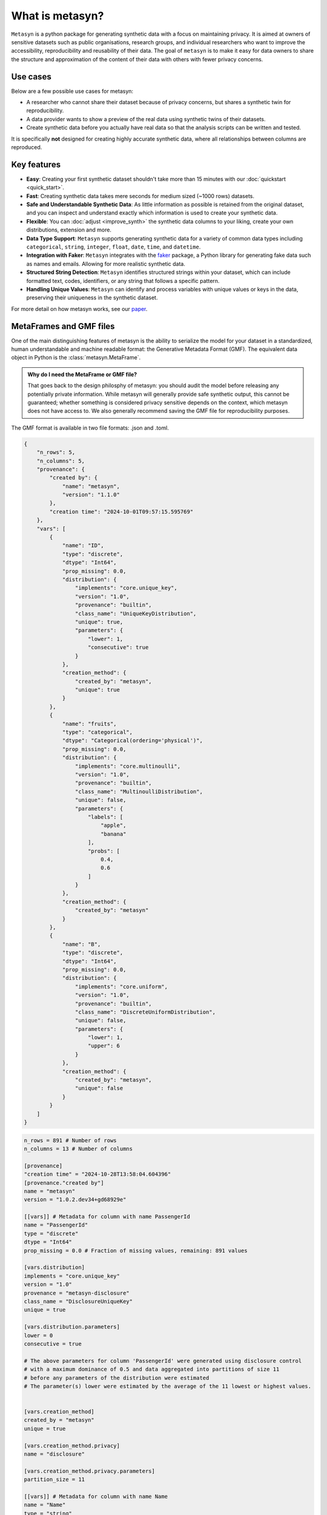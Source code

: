 What is metasyn?
================

``Metasyn`` is a python package for generating synthetic data with a focus on maintaining privacy.
It is aimed at owners of sensitive datasets such as public organisations, research groups, and individual researchers who
want to improve the accessibility, reproducibility and reusability of their data. The goal of ``metasyn`` is to make it easy
for data owners to share the structure and approximation of the content of their data with others with fewer privacy concerns.

Use cases
---------

Below are a few possible use cases for metasyn:

- A researcher who cannot share their dataset because of privacy concerns, but shares a synthetic twin for reproducibility.
- A data provider wants to show a preview of the real data using synthetic twins of their datasets.
- Create synthetic data before you actually have real data so that the analysis scripts can be written and tested.

It is specifically **not** designed for creating highly accurate synthetic data, where all relationships between columns are reproduced.

Key features
------------
- **Easy**: Creating your first synthetic dataset shouldn't take more than 15 minutes with our :doc:`quickstart <quick_start>`.
- **Fast**: Creating synthetic data takes mere seconds for medium sized (~1000 rows) datasets.
- **Safe and Understandable Synthetic Data**: As little information as possible is retained from the original dataset, and you can inspect and understand exactly which information is used to create your synthetic data.
- **Flexible**: You can :doc:`adjust <improve_synth>` the synthetic data columns to your liking, create your own distributions, extension and more.
- **Data Type Support**: ``Metasyn`` supports generating synthetic data for a variety of common data types including ``categorical``, ``string``, ``integer``, ``float``, ``date``, ``time``, and ``datetime``.
- **Integration with Faker**: ``Metasyn`` integrates with the `faker <https://github.com/joke2k/faker>`__ package, a Python library for generating fake data such as names and emails. Allowing for more realistic synthetic data.
- **Structured String Detection**: ``Metasyn`` identifies structured strings within your dataset, which can include formatted text, codes, identifiers, or any string that follows a specific pattern.
- **Handling Unique Values**: ``Metasyn`` can identify and process variables with unique values or keys in the data, preserving their uniqueness in the synthetic dataset.


For more detail on how metasyn works, see our `paper <https://github.com/sodascience/metasyn/blob/main/docs/paper/paper.pdf>`_.

.. _metaframes and GMF:

MetaFrames and GMF files
------------------------

.. image:: /images/pipeline_basic.png
   :alt: Metasyn Pipeline
   :align: center

One of the main distinguishing features of metasyn is the ability to serialize the model for
your dataset in a standardized, human understandable and machine readable format: the Generative
Metadata Format (GMF). The equivalent data object in Python is the :class:`metasyn.MetaFrame`.

.. admonition:: Why do I need the MetaFrame or GMF file?

  That goes back to the design philosphy of metasyn: you should audit the model before releasing
  any potentially private information. While metasyn will generally provide safe synthetic output,
  this cannot be guaranteed; whether something is considered privacy sensitive depends on the
  context, which metasyn does not have access to. We also generally recommend saving the GMF file
  for reproducibility purposes.

The GMF format is available in two file formats: .json and .toml. 

.. raw:: html

   <details> 
   <summary> An example of a .json GMF file [click to expand]: </summary>

.. code-block:: json

  {
      "n_rows": 5,
      "n_columns": 5,
      "provenance": {
          "created by": {
              "name": "metasyn",
              "version": "1.1.0"
          },
          "creation time": "2024-10-01T09:57:15.595769"
      },
      "vars": [
          {
              "name": "ID",
              "type": "discrete",
              "dtype": "Int64",
              "prop_missing": 0.0,
              "distribution": {
                  "implements": "core.unique_key",
                  "version": "1.0",
                  "provenance": "builtin",
                  "class_name": "UniqueKeyDistribution",
                  "unique": true,
                  "parameters": {
                      "lower": 1,
                      "consecutive": true
                  }
              },
              "creation_method": {
                  "created_by": "metasyn",
                  "unique": true
              }
          },
          {
              "name": "fruits",
              "type": "categorical",
              "dtype": "Categorical(ordering='physical')",
              "prop_missing": 0.0,
              "distribution": {
                  "implements": "core.multinoulli",
                  "version": "1.0",
                  "provenance": "builtin",
                  "class_name": "MultinoulliDistribution",
                  "unique": false,
                  "parameters": {
                      "labels": [
                          "apple",
                          "banana"
                      ],
                      "probs": [
                          0.4,
                          0.6
                      ]
                  }
              },
              "creation_method": {
                  "created_by": "metasyn"
              }
          },
          {
              "name": "B",
              "type": "discrete",
              "dtype": "Int64",
              "prop_missing": 0.0,
              "distribution": {
                  "implements": "core.uniform",
                  "version": "1.0",
                  "provenance": "builtin",
                  "class_name": "DiscreteUniformDistribution",
                  "unique": false,
                  "parameters": {
                      "lower": 1,
                      "upper": 6
                  }
              },
              "creation_method": {
                  "created_by": "metasyn",
                  "unique": false
              }
          }
      ]
  }

.. raw:: html

   </details> 
   <br>

.. raw:: html

   <details> 
   <summary> An example of a .toml GMF file [click to expand]: </summary>

.. code-block:: toml

  n_rows = 891 # Number of rows
  n_columns = 13 # Number of columns

  [provenance]
  "creation time" = "2024-10-28T13:58:04.604396"
  [provenance."created by"]
  name = "metasyn"
  version = "1.0.2.dev34+gd68929e"

  [[vars]] # Metadata for column with name PassengerId
  name = "PassengerId"
  type = "discrete"
  dtype = "Int64"
  prop_missing = 0.0 # Fraction of missing values, remaining: 891 values

  [vars.distribution]
  implements = "core.unique_key"
  version = "1.0"
  provenance = "metasyn-disclosure"
  class_name = "DisclosureUniqueKey"
  unique = true

  [vars.distribution.parameters]
  lower = 0
  consecutive = true

  # The above parameters for column 'PassengerId' were generated using disclosure control
  # with a maximum dominance of 0.5 and data aggregated into partitions of size 11
  # before any parameters of the distribution were estimated
  # The parameter(s) lower were estimated by the average of the 11 lowest or highest values.


  [vars.creation_method]
  created_by = "metasyn"
  unique = true

  [vars.creation_method.privacy]
  name = "disclosure"

  [vars.creation_method.privacy.parameters]
  partition_size = 11

  [[vars]] # Metadata for column with name Name
  name = "Name"
  type = "string"
  dtype = "String"
  prop_missing = 0.1 # Fraction of missing values, remaining: 802 values
  description = "Name of the unfortunate passenger of the titanic."

  [vars.distribution]
  implements = "core.faker"
  version = "1.0"
  provenance = "builtin"
  class_name = "FakerDistribution"
  unique = false

  [vars.distribution.parameters]
  faker_type = "name"
  locale = "en_US"

  # The above parameters for column 'Name' were manually set by the user, no data was (directly) used.


  [vars.creation_method]
  created_by = "metasyn"
  implements = "core.faker"

  [vars.creation_method.parameters]
  faker_type = "name"
  locale = "en_US"

  [vars.creation_method.privacy]
  name = "disclosure"

  [vars.creation_method.privacy.parameters]
  partition_size = 11

  [[vars]] # Metadata for column with name Sex
  name = "Sex"
  type = "string"
  dtype = "String"
  prop_missing = 0.0 # Fraction of missing values, remaining: 891 values

  [vars.distribution]
  implements = "core.multinoulli"
  version = "1.0"
  provenance = "metasyn-disclosure"
  class_name = "DisclosureMultinoulli"
  unique = false

  [vars.distribution.parameters]
  labels = ["female", "male"]
  probs = [0.35241301907968575, 0.6475869809203143]

  # The above parameters for column 'Sex' were generated using disclosure control
  # with a maximum dominance of 0.5 and data aggregated into partitions of size 11
  # before any parameters of the distribution were estimated.
  # Counts: [314 577]



  [vars.creation_method]
  created_by = "metasyn"

  [vars.creation_method.privacy]
  name = "disclosure"

  [vars.creation_method.privacy.parameters]
  partition_size = 11


.. raw:: html

   </details> 
   <br>

Metasyn supports both the .toml and .json variant equally. The advantage of the .json file is that it has better
compatibility with programming languages and for python you need to install the ``tomlkit`` library to write .toml files.
On the other hand, .toml files are generally easier to read and particularly edit by humans.
